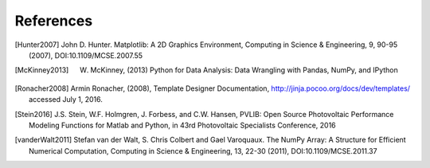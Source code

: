 References
==============

.. [Hunter2007] John D. Hunter. Matplotlib: A 2D Graphics Environment, Computing in Science & Engineering, 9, 90-95 (2007), DOI:10.1109/MCSE.2007.55

.. [McKinney2013] W. McKinney, (2013) Python for Data Analysis: Data Wrangling with Pandas, NumPy, and IPython

.. [Ronacher2008] Armin Ronacher, (2008), Template Designer Documentation, http://jinja.pocoo.org/docs/dev/templates/ accessed July 1, 2016.

.. [Stein2016] J.S. Stein, W.F. Holmgren, J. Forbess, and C.W. Hansen, PVLIB: Open Source Photovoltaic Performance Modeling Functions for Matlab and Python, in 43rd Photovoltaic Specialists Conference, 2016

.. [vanderWalt2011] Stefan van der Walt, S. Chris Colbert and Gael Varoquaux. The NumPy Array: A Structure for Efficient Numerical Computation, Computing in Science & Engineering, 13, 22-30 (2011), DOI:10.1109/MCSE.2011.37
